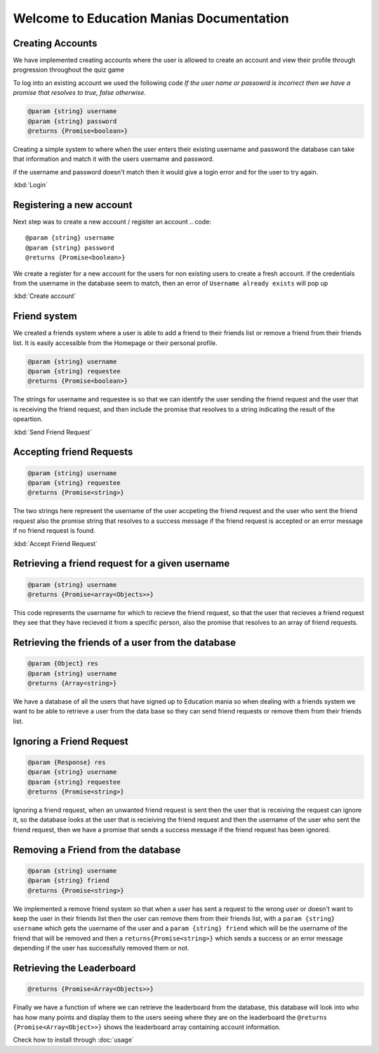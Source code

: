 Welcome to Education Manias Documentation
=========================================




Creating Accounts
-----------------

We have implemented creating accounts where the user is allowed to create an account and view their profile through progression throughout the quiz game

To log into an existing account we used the following code
`If the user name or passowrd is incorrect then we have a promise that resolves to true, false otherwise.`

.. code::

   @param {string} username 
   @param {string} password 
   @returns {Promise<boolean>}

Creating a simple system to where when the user enters their existing username and password the database can
take that information and match it with the users username and password.

if the username and password doesn't match then it would give a login error and for the user to try again.

:kbd:`Login`

Registering a new account 
-------------------------

Next step was to create a new account / register an account
.. code::

   @param {string} username 
   @param {string} password 
   @returns {Promise<boolean>}

We create a register for a new account for the users for non existing users to create a fresh account.
if the credentials from the username in the database seem to match, then an error of ``Username already exists`` will pop up

:kbd:`Create account`


Friend system
-------------

We created a friends system where a user is able to add a friend to their friends list
or remove a friend from their friends list. It is easily accessible from the Homepage or 
their personal profile.

.. code::

   @param {string} username 
   @param {string} requestee 
   @returns {Promise<boolean>} 

The strings for username and requestee is so that we can identify the user sending the friend request and the
user that is receiving the friend request, and then include the promise that resolves to a string indicating 
the result of the opeartion.

:kbd:`Send Friend Request`


Accepting friend Requests
-------------------------

.. code::

   @param {string} username 
   @param {string} requestee 
   @returns {Promise<string>} 

The two strings here represent the username of the user accpeting the friend request and the user who sent
the friend request also the promise string that resolves to a success message if the friend request is accepted
or an error message if no friend request is found. 

:kbd:`Accept Friend Request`

Retrieving a friend request for a given username
------------------------------------------------

.. code::

   @param {string} username 
   @returns {Promise<array<Objects>>} 

This code represents the username for which to recieve the friend request, so that the user that recieves a friend 
request they see that they have recieved it from a specific person, also the promise that resolves to an array of 
friend requests.

Retrieving the friends of a user from the database
--------------------------------------------------

.. code::
   
   @param {Object} res 
   @param {string} username 
   @returns {Array<string>} 

We have a database of all the users that have signed up to Education mania so when dealing with a friends system
we want to be able to retrieve a user from the data base so they can send friend requests or remove them 
from their friends list.

Ignoring a Friend Request
-------------------------

.. code::

   
   @param {Response} res 
   @param {string} username 
   @param {string} requestee 
   @returns {Promise<string>} 

Ignoring a friend request, when an unwanted friend request is sent then the user that is receiving the request can
ignore it, so the database looks at the user that is recieiving the friend request and then the username of the user 
who sent the friend request, then we have a promise that sends a success message if the friend request has been ignored.

Removing a Friend from the database
-----------------------------------

.. code::

   @param {string} username 
   @param {string} friend 
   @returns {Promise<string>} 

We implemented a remove friend system so that when a user has sent a request to the wrong user or doesn't want to keep
the user in their friends list then the user can remove them from their friends list, with a ``param {string} username`` 
which gets the username of the user and a ``param {string} friend`` which will be the username of the friend that will be 
removed and then a ``returns{Promise<string>}`` which sends a success or an error message depending if the user has 
successfully removed them or not.

Retrieving the Leaderboard
--------------------------


.. code::
   
   @returns {Promise<Array<Objects>>}

Finally we have a function of where we can retrieve the leaderboard from the database, this database will look into who has how
many points and display them to the users seeing where they are on the leaderboard
the ``@returns {Promise<Array<Object>>}`` shows the leaderboard array containing account information.



Check how to install through :doc:`usage`
